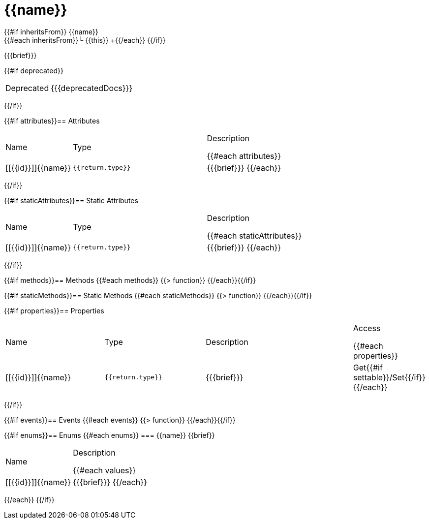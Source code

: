 :caution-caption: Deprecated
:table-caption!:

[#{{id}}]
= {{name}}

{{#if inheritsFrom}}
{{name}} +
{{#each inheritsFrom}}└ {{this}} +{{/each}}
{{/if}}

{{{brief}}}

{{#if deprecated}}
[CAUTION]
====
{{{deprecatedDocs}}}
====
{{/if}}

{{#if attributes}}== Attributes
[cols="1,2a,3a", stripes="even"]
|===
|Name |Type |Description

{{#each attributes}}
|[[{{id}}]]{{name}} |``{{return.type}}`` |{{{brief}}}
{{/each}}
|===
{{/if}}

{{#if staticAttributes}}== Static Attributes
[cols="1,2a,3a", stripes="even"]
|===
|Name |Type |Description

{{#each staticAttributes}}
|[[{{id}}]]{{name}} |``{{return.type}}`` |{{{brief}}}
{{/each}}
|===
{{/if}}

{{#if methods}}== Methods
{{#each methods}}
{{> function}}
{{/each}}{{/if}}

{{#if staticMethods}}== Static Methods
{{#each staticMethods}}
{{> function}}
{{/each}}{{/if}}

{{#if properties}}== Properties
[cols="2a,2a,3a,1", stripes="even"]
|===
|Name |Type |Description |Access

{{#each properties}}
|[[{{id}}]]{{name}} |``{{return.type}}`` |{{{brief}}} |Get{{#if settable}}/Set{{/if}}
{{/each}}
|===
{{/if}}

{{#if events}}== Events
{{#each events}}
{{> function}}
{{/each}}{{/if}}

{{#if enums}}== Enums
{{#each enums}}
=== {{name}}
{{brief}}

[cols="1,3a", stripes="even"]
|===
|Name |Description

{{#each values}}
|[[{{id}}]]{{name}} |{{{brief}}}
{{/each}}
|===
{{/each}}
{{/if}}
